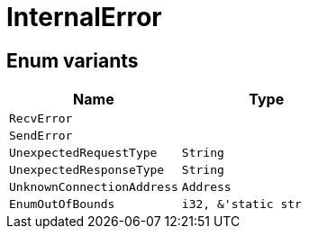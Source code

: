 [#_enum_InternalError]
= InternalError

// tag::enum_constants[]
== Enum variants

[options="header"]
|===
|Name |Type 
a| `RecvError` a| 
a| `SendError` a| 
a| `UnexpectedRequestType` a| `String`
a| `UnexpectedResponseType` a| `String`
a| `UnknownConnectionAddress` a| `Address`
a| `EnumOutOfBounds` a| `i32, &'static str`
|===
// end::enum_constants[]

